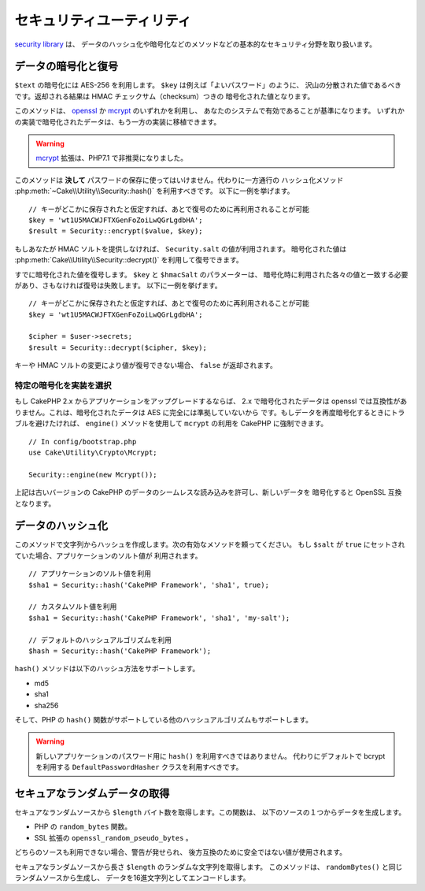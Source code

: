 セキュリティユーティリティ
##########################

.. php:namespace:: Cake\Utility

.. php:class:: Security

`security library
<https://api.cakephp.org/3.x/class-Cake.Utility.Security.html>`_ は、
データのハッシュ化や暗号化などのメソッドなどの基本的なセキュリティ分野を取り扱います。

データの暗号化と復号
====================

.. php:staticmethod:: encrypt($text, $key, $hmacSalt = null)
.. php:staticmethod:: decrypt($cipher, $key, $hmacSalt = null)

``$text`` の暗号化には AES-256 を利用します。 ``$key`` は例えば「よいパスワード」のように、
沢山の分散された値であるべきです。返却される結果は HMAC チェックサム（checksum）つきの
暗号化された値となります。

このメソッドは、 `openssl <http://php.net/openssl>`_ か
`mcrypt <http://php.net/mcrypt>`_ のいずれかを利用し、
あなたのシステムで有効であることが基準になります。
いずれかの実装で暗号化されたデータは、もう一方の実装に移植できます。

.. warning::
    `mcrypt <http://php.net/mcrypt>`_ 拡張は、PHP7.1 で非推奨になりました。

このメソッドは **決して** パスワードの保存に使ってはいけません。代わりに一方通行の
ハッシュ化メソッド :php:meth:`~Cake\\Utility\\Security::hash()` を利用すべきです。
以下に一例を挙げます。 ::

    // キーがどこかに保存されたと仮定すれば、あとで復号のために再利用されることが可能
    $key = 'wt1U5MACWJFTXGenFoZoiLwQGrLgdbHA';
    $result = Security::encrypt($value, $key);

もしあなたが HMAC ソルトを提供しなければ、 ``Security.salt`` の値が利用されます。
暗号化された値は :php:meth:`Cake\\Utility\\Security::decrypt()` を利用して復号できます。

すでに暗号化された値を復号します。 ``$key`` と ``$hmacSalt`` のパラメーターは、
暗号化時に利用された各々の値と一致する必要があり、さもなければ復号は失敗します。
以下に一例を挙げます。 ::

    // キーがどこかに保存されたと仮定すれば、あとで復号のために再利用されることが可能
    $key = 'wt1U5MACWJFTXGenFoZoiLwQGrLgdbHA';

    $cipher = $user->secrets;
    $result = Security::decrypt($cipher, $key);

キーや HMAC ソルトの変更により値が復号できない場合、 ``false`` が返却されます。

.. _force-mcrypt:

特定の暗号化を実装を選択
------------------------

もし CakePHP 2.x からアプリケーションをアップグレードするならば、 2.x で暗号化されたデータは
openssl では互換性がありません。これは、暗号化されたデータは AES に完全には準拠していないから
です。もしデータを再度暗号化するときにトラブルを避けたければ、 ``engine()`` メソッドを使用して
``mcrypt`` の利用を CakePHP に強制できます。 ::

    // In config/bootstrap.php
    use Cake\Utility\Crypto\Mcrypt;

    Security::engine(new Mcrypt());

上記は古いバージョンの CakePHP のデータのシームレスな読み込みを許可し、新しいデータを
暗号化すると OpenSSL 互換となります。

データのハッシュ化
==================

.. php:staticmethod:: hash( $string, $type = NULL, $salt = false )

このメソッドで文字列からハッシュを作成します。次の有効なメソッドを頼ってください。
もし ``$salt`` が ``true`` にセットされていた場合、アプリケーションのソルト値が
利用されます。 ::

    // アプリケーションのソルト値を利用
    $sha1 = Security::hash('CakePHP Framework', 'sha1', true);

    // カスタムソルト値を利用
    $sha1 = Security::hash('CakePHP Framework', 'sha1', 'my-salt');

    // デフォルトのハッシュアルゴリズムを利用
    $hash = Security::hash('CakePHP Framework');

``hash()`` メソッドは以下のハッシュ方法をサポートします。

- md5
- sha1
- sha256

そして、PHP の ``hash()`` 関数がサポートしている他のハッシュアルゴリズムもサポートします。

.. warning::

    新しいアプリケーションのパスワード用に ``hash()`` を利用すべきではありません。
    代わりにデフォルトで bcrypt を利用する ``DefaultPasswordHasher`` クラスを利用すべきです。

セキュアなランダムデータの取得
==============================

.. php:staticmethod:: randomBytes($length)

セキュアなランダムソースから ``$length`` バイト数を取得します。この関数は、
以下のソースの１つからデータを生成します。

* PHP の ``random_bytes`` 関数。
* SSL 拡張の ``openssl_random_pseudo_bytes`` 。

どちらのソースも利用できない場合、警告が発せられ、
後方互換のために安全ではない値が使用されます。

.. versionadded:: 3.2.3
    randomBytes メソッドが追加されました。

.. php:staticmethod:: randomString($length)

セキュアなランダムソースから長さ ``$length`` のランダムな文字列を取得します。
このメソッドは、 ``randomBytes()`` と同じランダムソースから生成し、
データを16進文字列としてエンコードします。

.. versionadded:: 3.6.0
    randomString メソッドが追加されました。

.. meta::
    :title lang=ja: Security
    :keywords lang=ja: security api,secret password,cipher text,php class,class security,text key,security library,object instance,security measures,basic security,security level,string type,fallback,hash,data security,singleton,inactivity,php encrypt,implementation,php security
